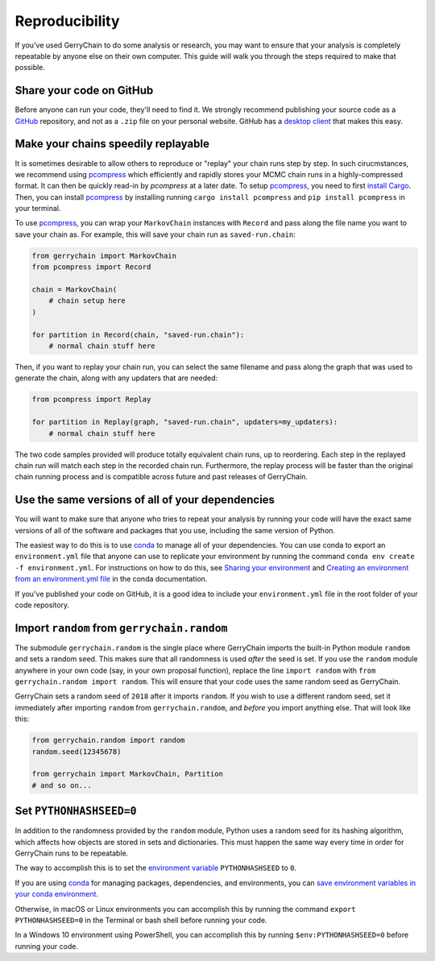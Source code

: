 ===============
Reproducibility
===============

If you've used GerryChain to do some analysis or research, you may want to ensure that your analysis is
completely repeatable by anyone else on their own computer. This guide will walk you through the steps
required to make that possible.


Share your code on GitHub
-------------------------

Before anyone can run your code, they'll need to find it. We strongly recommend publishing your source code
as a `GitHub`_ repository, and not as a ``.zip`` file on your personal website. GitHub has a
`desktop client`_ that makes this easy.

.. _`GitHub`: https://github.com/
.. _`desktop client`: https://desktop.github.com/

Make your chains speedily replayable
------------------------------------

It is sometimes desirable to allow others to reproduce or "replay" your chain runs step by step. In such cirucmstances, we recommend using `pcompress`_ which efficiently and rapidly stores your MCMC chain runs in a highly-compressed format. It can then be quickly read-in by `pcompress` at a later date. To setup `pcompress`_, you need to first `install Cargo`_. Then, you can install `pcompress`_ by installing running ``cargo install pcompress`` and ``pip install pcompress`` in your terminal.

To use `pcompress`_, you can wrap your ``MarkovChain`` instances with ``Record`` and pass along the file name you want to save your chain as. For example, this will save your chain run as ``saved-run.chain``:

.. code-block:: python

    from gerrychain import MarkovChain
    from pcompress import Record

    chain = MarkovChain(
        # chain setup here
    )

    for partition in Record(chain, "saved-run.chain"):
        # normal chain stuff here

Then, if you want to replay your chain run, you can select the same filename and pass along the graph that was used to generate the chain, along with any updaters that are needed:

.. code-block:: python

    from pcompress import Replay

    for partition in Replay(graph, "saved-run.chain", updaters=my_updaters):
        # normal chain stuff here

The two code samples provided will produce totally equivalent chain runs, up to reordering. Each step in the replayed chain run will match each step in the recorded chain run. Furthermore, the replay process will be faster than the original chain running process and is compatible across future and past releases of GerryChain.


Use the same versions of all of your dependencies
-------------------------------------------------

You will want to make sure that anyone who tries to repeat your analysis by
running your code will have the exact same versions of all of the software and packages
that you use, including the same version of Python.

The easiest way to do this is to use `conda`_ to manage all of your dependencies.
You can use conda to export an ``environment.yml`` file that anyone can use to replicate your
environment by running the command ``conda env create -f environment.yml``. For instructions on
how to do this, see `Sharing your environment`_ and `Creating an environment from an environment.yml file`_
in the conda documentation.

If you've published your code on GitHub, it is a good idea to include your ``environment.yml``
file in the root folder of your code repository.

.. _`Sharing your environment`: https://conda.io/projects/conda/en/latest/user-guide/tasks/manage-environments.html#sharing-an-environment
.. _`Creating an environment from an environment.yml file`: https://conda.io/projects/conda/en/latest/user-guide/tasks/manage-environments.html#creating-an-environment-from-an-environment-yml-file


Import ``random`` from ``gerrychain.random``
--------------------------------------------

The submodule ``gerrychain.random`` is the single place where GerryChain imports the built-in Python
module ``random`` and sets a random seed. This makes sure that all randomness is used *after* the seed
is set. If you use the ``random`` module anywhere in your own code (say, in your own proposal function),
replace the line ``import random`` with ``from gerrychain.random import random``. This will ensure
that your code uses the same random seed as GerryChain.

GerryChain sets a random seed of ``2018`` after it imports ``random``. If you wish to use a different
random seed, set it immediately after importing ``random`` from ``gerrychain.random``, and *before* you
import anything else. That will look like this:


.. code-block:: python

    from gerrychain.random import random
    random.seed(12345678)

    from gerrychain import MarkovChain, Partition
    # and so on...


Set ``PYTHONHASHSEED=0``
------------------------

In addition to the randomness provided by the ``random`` module, Python uses a random
seed for its hashing algorithm, which affects how objects are stored in sets and dictionaries.
This must happen the same way every time in order for GerryChain runs to be repeatable.

The way to accomplish this is to set the `environment variable`_ ``PYTHONHASHSEED`` to ``0``.

If you are using conda_ for managing packages, dependencies, and environments, you can
`save environment variables in your conda environment`_.

Otherwise, in macOS or Linux environments you can accomplish this by running the command ``export PYTHONHASHSEED=0``
in the Terminal or bash shell before running your code.

In a Windows 10 environment using PowerShell, you can accomplish this by running ``$env:PYTHONHASHSEED=0``
before running your code.


.. _`environment variable`: https://en.wikipedia.org/wiki/Environment_variable
.. _conda: https://conda.io/en/master/
.. _`save environment variables in your conda environment`: https://conda.io/projects/conda/en/latest/user-guide/tasks/manage-environments.html#saving-environment-variables
.. _`pcompress`: https://github.com/mggg/pcompress
.. _`install Cargo`: https://doc.rust-lang.org/cargo/getting-started/installation.html
